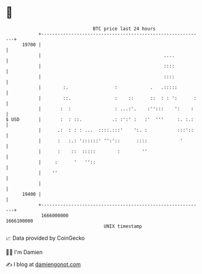 * 👋

#+begin_example
                                   BTC price last 24 hours                    
               +------------------------------------------------------------+ 
         19700 |                                                            | 
               |                                             ....           | 
               |                                             ::::           | 
               |                                             ::::           | 
               |        :.                 :            .   .:::::          | 
               |        ::.                :    ::      ::  : : ':      :   | 
               |       :  :                : ...:'.    :'':::    ':    :    | 
   $ USD       |       :  : ::.           .: :':' :   :'  '''     :. :.:    | 
               |      .:  : : : ...  ::::.:::'    ':. :           :::'::    | 
               |      :   :.: '::::::' '':'::      ::::            '        | 
               |      :    ::  :::::        :        ''                     | 
               |     :      '   ''::                                        | 
               |    ''                                                      | 
               |                                                            | 
         19400 |                                                            | 
               +------------------------------------------------------------+ 
                1666000000                                        1666100000  
                                       UNIX timestamp                         
#+end_example
📈 Data provided by CoinGecko

🧑‍💻 I'm Damien

✍️ I blog at [[https://www.damiengonot.com][damiengonot.com]]
